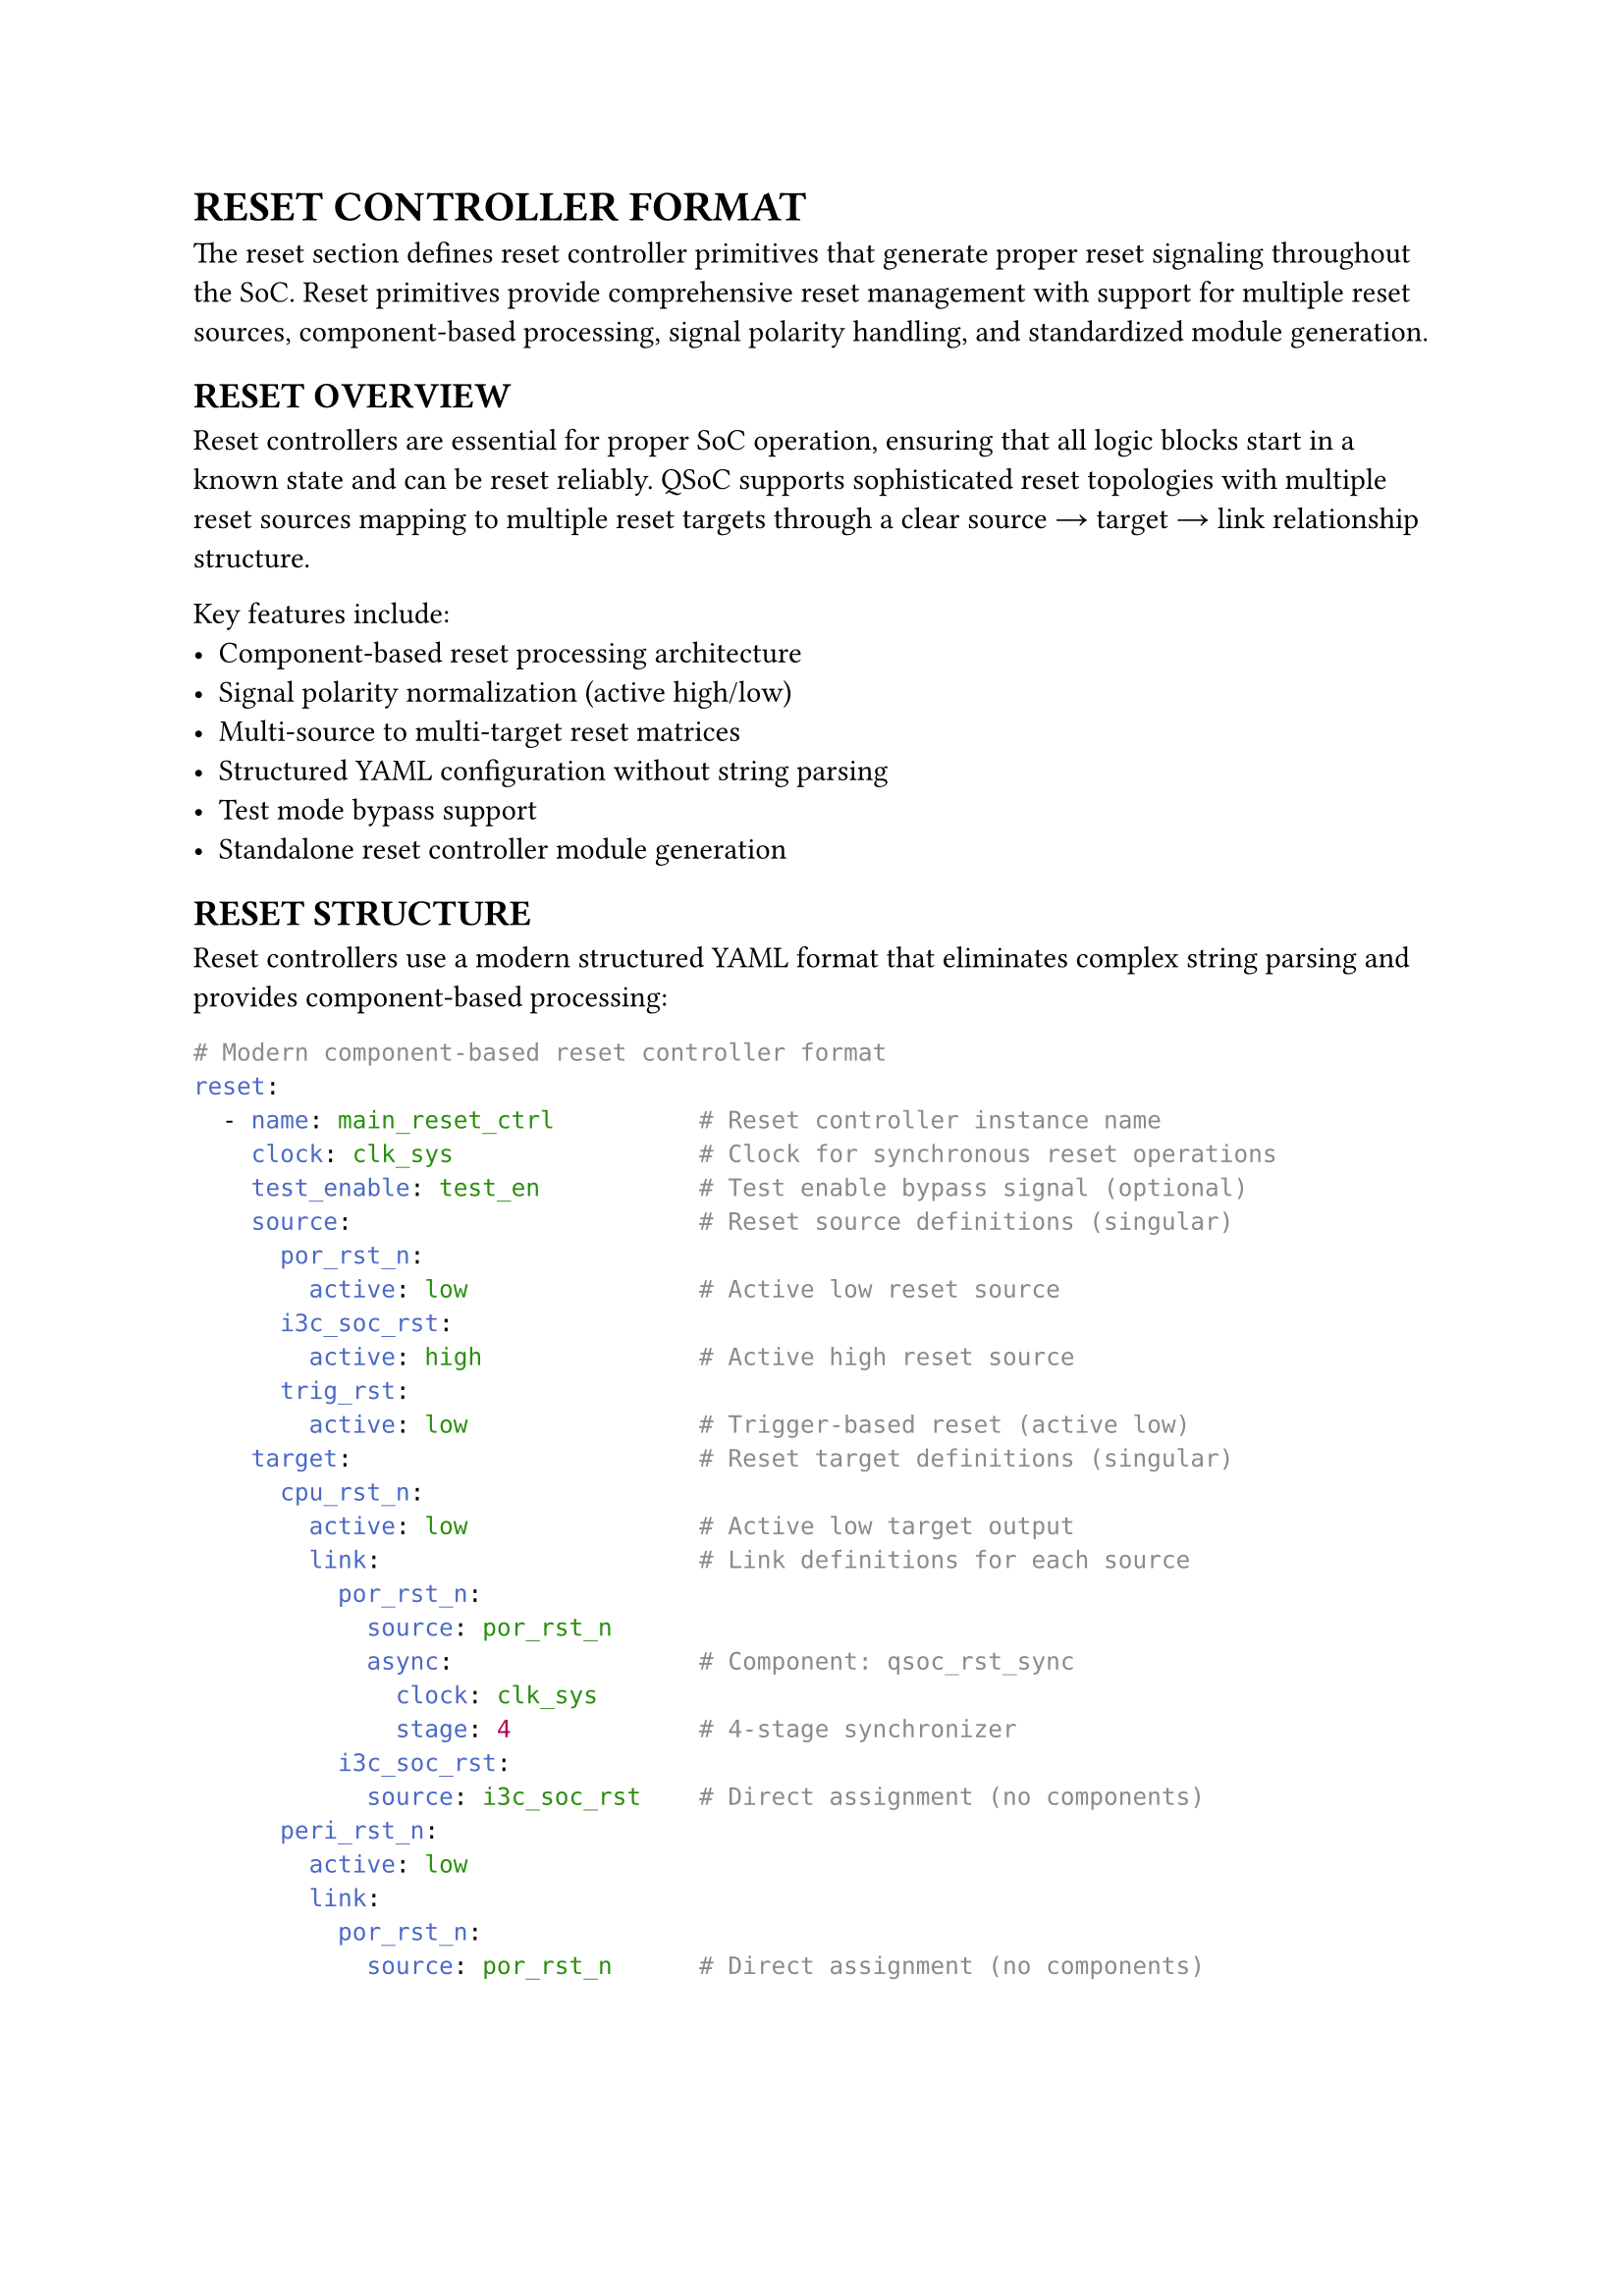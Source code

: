 = RESET CONTROLLER FORMAT
<reset-format>
The reset section defines reset controller primitives that generate proper reset signaling throughout the SoC. Reset primitives provide comprehensive reset management with support for multiple reset sources, component-based processing, signal polarity handling, and standardized module generation.

== RESET OVERVIEW
<soc-net-reset-overview>
Reset controllers are essential for proper SoC operation, ensuring that all logic blocks start in a known state and can be reset reliably. QSoC supports sophisticated reset topologies with multiple reset sources mapping to multiple reset targets through a clear source → target → link relationship structure.

Key features include:
- Component-based reset processing architecture
- Signal polarity normalization (active high/low)
- Multi-source to multi-target reset matrices
- Structured YAML configuration without string parsing
- Test mode bypass support
- Standalone reset controller module generation

== RESET STRUCTURE
<soc-net-reset-structure>
Reset controllers use a modern structured YAML format that eliminates complex string parsing and provides component-based processing:

```yaml
# Modern component-based reset controller format
reset:
  - name: main_reset_ctrl          # Reset controller instance name
    clock: clk_sys                 # Clock for synchronous reset operations
    test_enable: test_en           # Test enable bypass signal (optional)
    source:                        # Reset source definitions (singular)
      por_rst_n:
        active: low                # Active low reset source
      i3c_soc_rst:
        active: high               # Active high reset source
      trig_rst:
        active: low                # Trigger-based reset (active low)
    target:                        # Reset target definitions (singular)
      cpu_rst_n:
        active: low                # Active low target output
        link:                      # Link definitions for each source
          por_rst_n:
            source: por_rst_n
            async:                 # Component: qsoc_rst_sync
              clock: clk_sys
              stage: 4             # 4-stage synchronizer
          i3c_soc_rst:
            source: i3c_soc_rst    # Direct assignment (no components)
      peri_rst_n:
        active: low
        link:
          por_rst_n:
            source: por_rst_n      # Direct assignment (no components)
```

== RESET COMPONENTS
<soc-net-reset-components>
Reset controllers use component-based architecture with three standard reset processing modules. Each link can specify different processing attributes, automatically selecting the appropriate component:

=== qsoc_rst_sync - Asynchronous Reset Synchronizer
<soc-net-reset-sync>
Provides asynchronous assert, synchronous deassert functionality (active-low):
- Async assert when reset input becomes active
- Sync deassert after STAGE clocks when reset input becomes inactive
- Test bypass when test_enable=1
- Parameters: STAGE (>=2 recommended for metastability resolution)

Configuration:
```yaml
async:
  clock: clk_sys
  stage: 4                    # Number of synchronizer stages
```

=== qsoc_rst_pipe - Synchronous Reset Pipeline
<soc-net-reset-pipe>
Adds synchronous delay to reset release (active-low):
- Adds STAGE cycle release delay to a synchronous reset
- Test bypass when test_enable=1
- Parameters: STAGE (>=1)

Configuration:
```yaml
sync:
  clock: clk_sys
  stage: 3                    # Number of pipeline stages
```

=== qsoc_rst_count - Counter-based Reset Release
<soc-net-reset-count>
Provides counter-based reset timing (active-low):
- After rst_in_n deasserts, count CYCLE cycles then release
- Test bypass when test_enable=1
- Parameters: CYCLE (number of cycles before release)

Configuration:
```yaml
count:
  clock: clk_sys
  cycle: 255                  # Number of cycles to count
```

== RESET PROPERTIES
<soc-net-reset-properties>
Reset controller properties provide structured configuration:

#figure(
  align(center)[#table(
    columns: (0.2fr, 0.3fr, 0.5fr),
    align: (auto, left, left),
    table.header([Property], [Type], [Description]),
    table.hline(),
    [name], [String], [Reset controller instance name (required)],
    [clock], [String], [Clock signal name for sync operations (required)],
    [test_enable], [String], [Test enable bypass signal (optional)],
    [reason], [Map], [Reset reason recording configuration block (optional)],
    [reason.clock],
    [String],
    [Always-on clock for recording logic (default: clk_32k). Generated as module input port.],
    [reason.output],
    [String],
    [Output bit vector bus name (default: reason). Generated as module output port.],
    [reason.valid],
    [String],
    [Valid signal name (default: reason_valid). Generated as module output port.],
    [reason.clear],
    [String],
    [Software clear signal name (optional). Generated as module input port if specified.],
    [reason.root_reset],
    [String],
    [Root reset signal name for async clear (required when reason recording enabled). Must exist in source list.],
    [source], [Map], [Reset source definitions with polarity (required)],
    [target], [Map], [Reset target definitions with links (required)],
  )],
  caption: [RESET CONTROLLER PROPERTIES],
  kind: table,
)

=== Source Properties
<soc-net-reset-source-properties>
Reset sources define input reset signals with structured polarity specification:

#figure(
  align(center)[#table(
    columns: (0.3fr, 0.7fr),
    align: (auto, left),
    table.header([Property], [Description]),
    table.hline(),
    [active],
    [Signal polarity: `low` (active low) or `high` (active high) - *REQUIRED*],
  )],
  caption: [RESET SOURCE PROPERTIES],
  kind: table,
)

=== Target Properties
<soc-net-reset-target-properties>
Reset targets define output reset signals with structured link definitions:

#figure(
  align(center)[#table(
    columns: (0.3fr, 0.7fr),
    align: (auto, left),
    table.header([Property], [Description]),
    table.hline(),
    [active],
    [Target signal polarity: `low` (active low) or `high` (active high) - *REQUIRED*],
    [link], [Map of source connections with component attributes],
  )],
  caption: [RESET TARGET PROPERTIES],
  kind: table,
)

== RESET REASON RECORDING
<soc-net-reset-reason>
Reset controllers can optionally record the source of the last reset using sync-clear async-capture sticky flags with bit vector output. This implementation provides reliable narrow pulse capture and flexible software decoding.

=== Configuration
<soc-net-reset-reason-config>
Enable reset reason recording with the simplified configuration format:
```yaml
reset:
  - name: my_reset_ctrl
    source:
      por_rst_n:
        active: low               # Root reset (excluded from bit vector)
      ext_rst_n:
        active: low               # bit[0]
      wdt_rst_n:
        active: low               # bit[1]
      i3c_soc_rst:
        active: high              # bit[2]

    # Simplified reason configuration
    reason:
      clock: clk_32k               # Always-on clock for recording logic
      output: reason               # Output bit vector name
      valid: reason_valid          # Valid signal name
      clear: reason_clear          # Software clear signal
      root_reset: por_rst_n        # Root reset signal for async clear (explicitly specified)
```

=== Implementation Details
<soc-net-reset-reason-implementation>
The reset reason recorder uses *sync-clear async-capture* sticky flags to avoid S+R register timing issues:
- Each non-POR reset source gets a dedicated sticky flag (async-set on event, sync-clear during clear window)
- Clean async-set + sync-clear architecture avoids problematic S+R registers that cause STA difficulties
- Event normalization converts all sources to LOW-active format for consistent handling
- 2-cycle clear window after POR release or software clear pulse ensures proper initialization
- Output gating with valid signal prevents invalid data during initialization
- Always-on clock ensures operation even when main clocks are stopped
- Root reset signal explicitly specified in `reason.root_reset` field
- *Generate statement optimization*: Uses Verilog `generate` blocks to reduce code duplication for multiple sticky flags

=== Generated Logic Example
<soc-net-reset-reason-logic>
```verilog
// Event normalization: convert all sources to LOW-active format
wire ext_rst_n_event_n = ext_rst_n;   // Already LOW-active
wire wdt_rst_n_event_n = wdt_rst_n;   // Already LOW-active
wire i3c_soc_rst_event_n = ~i3c_soc_rst;  // Convert HIGH-active to LOW-active

// 2-cycle clear controller and valid signal generation
reg        init_done;  // Set after first post-POR action
reg [1:0]  clr_sr;     // 2-cycle clear shift register
reg        valid_q;    // reason_valid register
wire       clr_en = |clr_sr;  // Clear enable (any bit in shift register)

// Sticky flags: async-set on event, sync-clear during clear window
reg [2:0] flags;

// Event vector for generate block
wire [2:0] src_event_n = {
    i3c_soc_rst_event_n,
    wdt_rst_n_event_n,
    ext_rst_n_event_n
};

// Reset reason flags generation using generate for loop
genvar reason_idx;
generate
    for (reason_idx = 0; reason_idx < 3; reason_idx = reason_idx + 1) begin : gen_reason
        always @(posedge clk_32k or negedge src_event_n[reason_idx]) begin
            if (!src_event_n[reason_idx]) begin
                flags[reason_idx] <= 1'b1;      // Async set on event assert
            end else if (clr_en) begin
                flags[reason_idx] <= 1'b0;      // Sync clear during clear window
            end
        end
    end
endgenerate

// Output gating: zeros until valid
assign reason_valid = valid_q;
assign reason = reason_valid ? flags : 3'b0;
```

== CODE GENERATION
<soc-net-reset-generation>
Reset controllers generate standalone modules that are instantiated in the main design, providing clean separation and reusability. Additionally, QSoC automatically generates a `reset_cell.v` template file containing the required reset component modules (`qsoc_rst_sync`, `qsoc_rst_pipe`, `qsoc_rst_count`).

=== Generated Code Structure
<soc-net-reset-code-structure>
The reset controller generates a dedicated module with:
1. Clock inputs (system clock and optional always-on clock for reason recording)
2. Reset source signal inputs with polarity documentation
3. Reset target signal outputs with polarity documentation
4. Optional reset reason output bus (if recording enabled)
5. Control signal inputs (test enable and optional reason clear signal)
6. Internal wire declarations for signal normalization
7. Reset logic using simplified DFF-based implementations
8. Optional reset reason recording logic (Per-source sticky flags)
9. Output assignment logic with proper signal combination

=== Variable Naming Conventions
<soc-net-reset-naming>
Reset logic uses simplified variable naming for improved readability:
- *Wire names*: `{source}_{target}_sync` (e.g., `por_rst_n_cpu_rst_n_sync`)
- *Generate blocks*: Use descriptive names for clarity:
  - Genvar: `reason_idx` (not generic `i`)
  - Block name: `gen_reason` (describes functionality)
- *Register names*: `{type}_{source}_{target}_{suffix}` format:
  - Flip-flops: `sync_por_rst_n_cpu_rst_n_ff`
  - Counters: `count_wdt_rst_n_cpu_rst_n_counter`
  - Count flags: `count_wdt_rst_n_cpu_rst_n_counting`
  - Stage wires: `sync_count_trig_rst_dma_rst_n_sync_stage1`
- *Component prefixes*: `sync` (qsoc_rst_sync), `count` (qsoc_rst_count), `pipe` (qsoc_rst_pipe)
- *No controller prefixes*: Variables use only essential identifiers for conciseness

=== Generated Modules
<soc-net-reset-modules>
The reset controller generates dedicated modules with component-based implementations:
- Component instantiation using qsoc_rst_sync, qsoc_rst_pipe, and qsoc_rst_count modules
- Async reset synchronizer (qsoc_rst_sync) when async attribute is specified
- Sync reset pipeline (qsoc_rst_pipe) when sync attribute is specified
- Counter-based reset release (qsoc_rst_count) when count attribute is specified
- Custom combinational logic for signal routing and polarity handling

=== Generated Code Example
<soc-net-reset-example>
```verilog
module rstctrl (
    /* Clock inputs */
    input  wire clk_sys,
    /* Reset sources */
    input  wire por_rst_n,
    /* Test enable signals */
    input  wire test_en,
    /* Reset targets */
    output wire cpu_rst_n
);

    /* Wire declarations */
    wire cpu_rst_link0_n;

    /* Reset logic instances */
    /* Target: cpu_rst_n */
    qsoc_rst_sync #(
        .STAGE(4)
    ) i_cpu_rst_link0_async (
        .clk        (clk_sys),
        .rst_in_n   (por_rst_n),
        .test_enable(test_en),
        .rst_out_n  (cpu_rst_link0_n)
    );

    /* Target output assignments */
    assign cpu_rst_n = cpu_rst_link0_n;

endmodule
```

=== Reset Component Modules
<soc-net-reset-component-modules>
The reset controller uses three standard component modules:

*qsoc_rst_sync*: Asynchronous reset synchronizer (active-low)
- Async assert, sync deassert after STAGE clocks
- Test bypass when test_enable=1
- Parameters: STAGE (>=2 recommended)

*qsoc_rst_pipe*: Synchronous reset pipeline (active-low)
- Adds STAGE cycle release delay to a sync reset
- Test bypass when test_enable=1
- Parameters: STAGE (>=1)

*qsoc_rst_count*: Counter-based reset release (active-low)
- After rst_in_n deasserts, count CYCLE then release
- Test bypass when test_enable=1
- Parameters: CYCLE (number of cycles before release)

=== Auto-generated Template File: reset_cell.v
<soc-net-reset-template-file>
When any `reset` primitive is present, QSoC ensures an output file `reset_cell.v` exists containing all required template cells:

- `qsoc_rst_sync` - Asynchronous reset synchronizer with test enable
- `qsoc_rst_pipe` - Synchronous reset pipeline with test enable
- `qsoc_rst_count` - Counter-based reset release with test enable

The generated file includes proper header comments, timescale directives, and include guards to prevent multiple inclusions. Users should replace these template implementations with their technology-specific standard cell implementations before using in production.

Example template structure:
```verilog
/**
 * @file reset_cell.v
 * @brief Template reset cells for QSoC reset primitives
 *
 * CAUTION: Please replace the templates in this file
 *          with your technology's standard-cell implementations
 *          before using in production.
 */

`timescale 1ns/10ps

`ifndef DEF_QSOC_RST_SYNC
`define DEF_QSOC_RST_SYNC
module qsoc_rst_sync #(
  parameter [31:0] STAGE = 32'h3
)(
  input  wire clk,
  input  wire rst_in_n,
  input  wire test_enable,
  output wire rst_out_n
);
  // Template implementation
endmodule
`endif

// Additional modules: qsoc_rst_pipe, qsoc_rst_count...
```

== BEST PRACTICES
<soc-net-reset-practices>

=== Design Guidelines
<soc-net-reset-design-guidelines>
- Use `async` component for most digital logic requiring synchronized reset release
- Use direct assignment only for simple pass-through or clock-independent paths
- Implement power-on-reset with `count` component for reliable startup timing
- Group related resets in the same controller for better organization
- Use descriptive reset source and target names

=== YAML Structure Guidelines
<soc-net-reset-yaml-guidelines>
- Always use singular forms (`source`, `target`) instead of plurals
- Specify clear type names instead of cryptic abbreviations
- Use structured parameters instead of string parsing
- Maintain consistent polarity naming (`low`/`high`)
- Include test_enable bypass for DFT compliance
